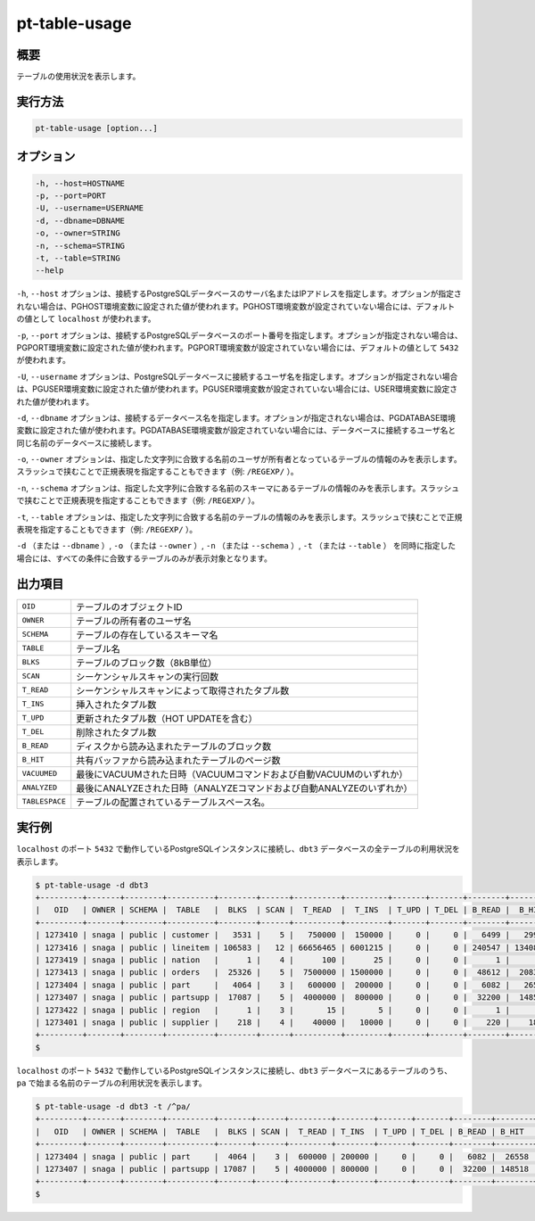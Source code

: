 
pt-table-usage
==============

概要
----

テーブルの使用状況を表示します。


実行方法
--------

.. code-block:: none

   pt-table-usage [option...]

オプション
----------

.. code-block:: none

  -h, --host=HOSTNAME
  -p, --port=PORT
  -U, --username=USERNAME
  -d, --dbname=DBNAME
  -o, --owner=STRING
  -n, --schema=STRING
  -t, --table=STRING
  --help

``-h``, ``--host`` オプションは、接続するPostgreSQLデータベースのサーバ名またはIPアドレスを指定します。オプションが指定されない場合は、PGHOST環境変数に設定された値が使われます。PGHOST環境変数が設定されていない場合には、デフォルトの値として ``localhost`` が使われます。

``-p``, ``--port`` オプションは、接続するPostgreSQLデータベースのポート番号を指定します。オプションが指定されない場合は、PGPORT環境変数に設定された値が使われます。PGPORT環境変数が設定されていない場合には、デフォルトの値として ``5432`` が使われます。

``-U``, ``--username`` オプションは、PostgreSQLデータベースに接続するユーザ名を指定します。オプションが指定されない場合は、PGUSER環境変数に設定された値が使われます。PGUSER環境変数が設定されていない場合には、USER環境変数に設定された値が使われます。

``-d``, ``--dbname`` オプションは、接続するデータベース名を指定します。オプションが指定されない場合は、PGDATABASE環境変数に設定された値が使われます。PGDATABASE環境変数が設定されていない場合には、データベースに接続するユーザ名と同じ名前のデータベースに接続します。

``-o``, ``--owner`` オプションは、指定した文字列に合致する名前のユーザが所有者となっているテーブルの情報のみを表示します。スラッシュで挟むことで正規表現を指定することもできます（例: ``/REGEXP/`` ）。

``-n``, ``--schema`` オプションは、指定した文字列に合致する名前のスキーマにあるテーブルの情報のみを表示します。スラッシュで挟むことで正規表現を指定することもできます（例: ``/REGEXP/`` ）。

``-t``, ``--table`` オプションは、指定した文字列に合致する名前のテーブルの情報のみを表示します。スラッシュで挟むことで正規表現を指定することもできます（例: ``/REGEXP/`` ）。

``-d`` （または ``--dbname`` ）, ``-o`` （または ``--owner`` ）,  ``-n`` （または ``--schema`` ）, ``-t`` （または ``--table`` ） を同時に指定した場合には、すべての条件に合致するテーブルのみが表示対象となります。


出力項目
--------

.. csv-table::

   ``OID``, テーブルのオブジェクトID
   ``OWNER``, テーブルの所有者のユーザ名
   ``SCHEMA``, テーブルの存在しているスキーマ名
   ``TABLE``, テーブル名
   ``BLKS``, テーブルのブロック数（8kB単位）
   ``SCAN``, シーケンシャルスキャンの実行回数
   ``T_READ``, シーケンシャルスキャンによって取得されたタプル数
   ``T_INS``, 挿入されたタプル数
   ``T_UPD``, 更新されたタプル数（HOT UPDATEを含む）
   ``T_DEL``, 削除されたタプル数
   ``B_READ``, ディスクから読み込まれたテーブルのブロック数
   ``B_HIT``, 共有バッファから読み込まれたテーブルのページ数
   ``VACUUMED``, 最後にVACUUMされた日時（VACUUMコマンドおよび自動VACUUMのいずれか）
   ``ANALYZED``, 最後にANALYZEされた日時（ANALYZEコマンドおよび自動ANALYZEのいずれか）
   ``TABLESPACE``, テーブルの配置されているテーブルスペース名。

実行例
------

``localhost`` のポート ``5432`` で動作しているPostgreSQLインスタンスに接続し、``dbt3`` データベースの全テーブルの利用状況を表示します。

.. code-block:: none

   $ pt-table-usage -d dbt3
   +---------+-------+--------+----------+--------+------+----------+---------+-------+-------+--------+---------+----------+---------------------+------------+
   |   OID   | OWNER | SCHEMA |  TABLE   |  BLKS  | SCAN |  T_READ  |  T_INS  | T_UPD | T_DEL | B_READ |  B_HIT  | VACUUMED |       ANALYZED      | TABLESPACE |
   +---------+-------+--------+----------+--------+------+----------+---------+-------+-------+--------+---------+----------+---------------------+------------+
   | 1273410 | snaga | public | customer |   3531 |    5 |   750000 |  150000 |     0 |     0 |   6499 |   29943 |          | 2015-03-08 18:31:41 | ssdspc1    |
   | 1273416 | snaga | public | lineitem | 106583 |   12 | 66656465 | 6001215 |     0 |     0 | 240547 | 1340871 |          | 2015-03-08 18:31:42 | ssdspc1    |
   | 1273419 | snaga | public | nation   |      1 |    4 |      100 |      25 |     0 |     0 |      1 |       5 |          | 2015-03-08 18:31:42 | ssdspc1    |
   | 1273413 | snaga | public | orders   |  25326 |    5 |  7500000 | 1500000 |     0 |     0 |  48612 |  208386 |          | 2015-03-08 18:31:41 | ssdspc1    |
   | 1273404 | snaga | public | part     |   4064 |    3 |   600000 |  200000 |     0 |     0 |   6082 |   26558 |          | 2015-03-08 18:31:40 | ssdspc1    |
   | 1273407 | snaga | public | partsupp |  17087 |    5 |  4000000 |  800000 |     0 |     0 |  32200 |  148518 |          | 2015-03-08 18:31:41 | ssdspc1    |
   | 1273422 | snaga | public | region   |      1 |    3 |       15 |       5 |     0 |     0 |      1 |       4 |          | 2015-03-08 18:31:42 | ssdspc1    |
   | 1273401 | snaga | public | supplier |    218 |    4 |    40000 |   10000 |     0 |     0 |    220 |    1802 |          | 2015-03-08 18:31:40 | ssdspc1    |
   +---------+-------+--------+----------+--------+------+----------+---------+-------+-------+--------+---------+----------+---------------------+------------+
   $ 

``localhost`` のポート ``5432`` で動作しているPostgreSQLインスタンスに接続し、``dbt3`` データベースにあるテーブルのうち、 ``pa`` で始まる名前のテーブルの利用状況を表示します。

.. code-block:: none

   $ pt-table-usage -d dbt3 -t /^pa/
   +---------+-------+--------+----------+-------+------+---------+--------+-------+-------+--------+--------+----------+---------------------+------------+
   |   OID   | OWNER | SCHEMA |  TABLE   |  BLKS | SCAN |  T_READ | T_INS  | T_UPD | T_DEL | B_READ | B_HIT  | VACUUMED |       ANALYZED      | TABLESPACE |
   +---------+-------+--------+----------+-------+------+---------+--------+-------+-------+--------+--------+----------+---------------------+------------+
   | 1273404 | snaga | public | part     |  4064 |    3 |  600000 | 200000 |     0 |     0 |   6082 |  26558 |          | 2015-03-08 18:31:40 | ssdspc1    |
   | 1273407 | snaga | public | partsupp | 17087 |    5 | 4000000 | 800000 |     0 |     0 |  32200 | 148518 |          | 2015-03-08 18:31:41 | ssdspc1    |
   +---------+-------+--------+----------+-------+------+---------+--------+-------+-------+--------+--------+----------+---------------------+------------+
   $
